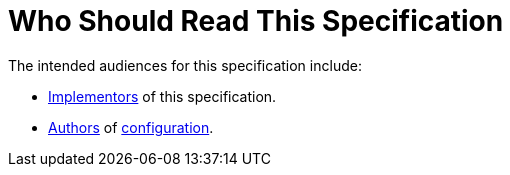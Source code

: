 = Who Should Read This Specification

The intended audiences for this specification include:

* xref:terminology.adoc#implementor[Implementors] of this specification.
* xref:terminology.adoc#author[Authors] of xref:terminology.adoc#configuration[configuration].
